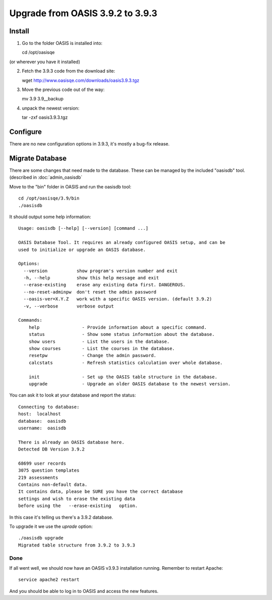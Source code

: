 ..

Upgrade from OASIS 3.9.2 to 3.9.3
=================================


Install
-------

1. Go to the folder OASIS is installed into::

   cd /opt/oasisqe

(or wherever you have it installed)

2. Fetch the 3.9.3 code from the download site::

   wget http://www.oasisqe.com/downloads/oasis3.9.3.tgz

3. Move the previous code out of the way::

   mv 3.9 3.9__backup

4. unpack the newest version::

   tar -zxf oasis3.9.3.tgz


Configure
---------

There are no new configuration options in 3.9.3, it's mostly a bug-fix release.


Migrate Database
----------------

There are some changes that need made to the database. These can be managed by the
included "oasisdb" tool. (described in :doc:`admin_oasisdb`

Move to the "bin" folder in OASIS and run the oasisdb tool::

   cd /opt/oasisqe/3.9/bin
   ./oasisdb

It should output some help information::

    Usage: oasisdb [--help] [--version] [command ...]

    OASIS Database Tool. It requires an already configured OASIS setup, and can be
    used to initialize or upgrade an OASIS database.

    Options:
      --version           show program's version number and exit
      -h, --help          show this help message and exit
      --erase-existing    erase any existing data first. DANGEROUS.
      --no-reset-adminpw  don't reset the admin password
      --oasis-ver=X.Y.Z   work with a specific OASIS version. (default 3.9.2)
      -v, --verbose       verbose output

    Commands:
        help                - Provide information about a specific command.
        status              - Show some status information about the database.
        show users          - List the users in the database.
        show courses        - List the courses in the database.
        resetpw             - Change the admin password.
        calcstats           - Refresh statistics calculation over whole database.

        init                - Set up the OASIS table structure in the database.
        upgrade             - Upgrade an older OASIS database to the newest version.


You can ask it to look at your database and report the status::

  Connecting to database:
  host:  localhost
  database:  oasisdb
  username:  oasisdb

  There is already an OASIS database here.
  Detected DB Version 3.9.2

  68699 user records
  3075 question templates
  219 assessments
  Contains non-default data.
  It contains data, please be SURE you have the correct database
  settings and wish to erase the existing data
  before using the   --erase-existing   option.


In this case it's telling us there's a 3.9.2 database.

To upgrade it we use the *uprade* option::

    ./oasisdb upgrade
    Migrated table structure from 3.9.2 to 3.9.3


Done
^^^^

If all went well, we should now have an OASIS v3.9.3 installation running. Remember
to restart Apache::

    service apache2 restart

And you should be able to log in to OASIS and access the new features.

